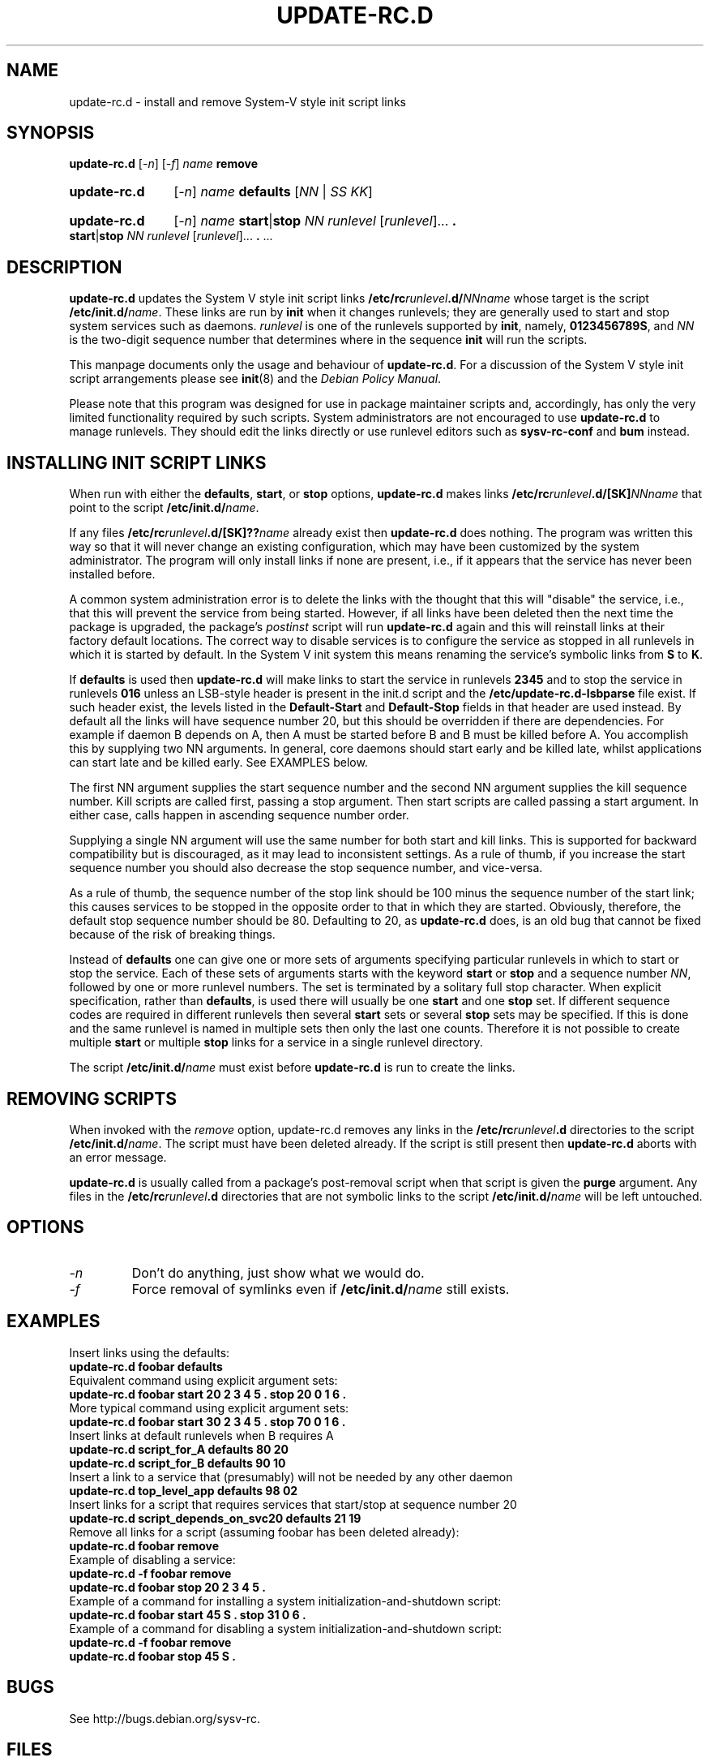 .\" Hey, Emacs!  This is an -*- nroff -*- source file.
.\" Authors: Ian Jackson, Miquel van Smoorenburg
.TH UPDATE\-RC.D 8 "14 November 2005" "Debian Project" "sysv-rc"
.SH NAME
update\-rc.d \- install and remove System-V style init script links
.SH SYNOPSIS
.B update\-rc.d
.RI [ -n ]
.RI [ -f ]
.IB name " remove"
.HP
.B update-rc.d
.RI [ -n ]
.IB name " defaults"
.RI [ NN " | " SS " " KK ]
.HP
.B update-rc.d
.RI [ -n ]
.I name
.BR start | stop
.IR "NN runlevel" " [" runlevel "]..."
.B .
.BR start | stop
.IR "NN runlevel" " [" runlevel "]..."
.BR . " ..."
.SH DESCRIPTION
.B update-rc.d
updates the System V style init script links
.BI /etc/rc runlevel .d/ NNname
whose target is the script
.BI /etc/init.d/ name \fR.
These links are run by
.B init
when it changes runlevels; they are generally used to start and stop
system services such as daemons.
.I runlevel
is one of the runlevels supported by
.BR init ", namely, " 0123456789S ", and "
.I NN
is the two-digit sequence number that determines where in the sequence
.B init
will run the scripts.

This manpage documents only the usage and behaviour of
.BR update-rc.d .
For a discussion of the System V style init script arrangements please
see
.BR init (8)
and the
.IR "Debian Policy Manual" .
.P
Please note that this program was designed for use
in package maintainer scripts and, accordingly,
has only the very limited functionality required by such scripts.
System administrators are not encouraged to use
.BR update-rc.d
to manage runlevels.
They should edit the links directly or
use runlevel editors such as
.B sysv-rc-conf
and
.B bum
instead.
.SH INSTALLING INIT SCRIPT LINKS
When run with either the
.BR defaults ", " start ", or " stop
options,
.B update-rc.d
makes links
.BI /etc/rc runlevel .d/[SK] NNname
that point to the script
.BR /etc/init.d/ \fIname\fR.

If any files
.BI /etc/rc runlevel .d/[SK]?? name
already exist then
.B update-rc.d
does nothing.
The program was written this way so that it will never
change an existing configuration, which may have been
customized by the system administrator.
The program will only install links if none are present,
i.e.,
if it appears that the service has never been installed before.
.P
A common system administration error is to delete the links
with the thought that this will "disable" the service, i.e.,
that this will prevent the service from being started.
However, if all links have been deleted then the next time
the package is upgraded, the package's
.I postinst
script will run
.B update-rc.d
again and this will reinstall links at their factory default locations.
The correct way to disable services is to configure the
service as stopped in all runlevels in which it is started by default.
In the System V init system this means renaming
the service's symbolic links
from
.B S
to
.BR K .
.P
If
.B defaults
is used then
.B update-rc.d
will make links to start the service in runlevels
.B 2345
and to stop the service in runlevels
.BR 016 
unless an LSB-style header is present in the init.d script and the
.B /etc/update-rc.d-lsbparse
file exist.  If such header exist, the levels listed in the
.B Default-Start
and
.B Default-Stop
fields in that header are used instead.
By default all the links will have sequence number 20, but
this should be overridden if there are dependencies. For example if
daemon B depends on A, then A must be started before B and B must be
killed before A. You accomplish this by supplying two NN arguments. In
general, core daemons should start early and be killed late, whilst
applications can start late and be killed early. See EXAMPLES below.
.P
The first NN argument supplies the start sequence number and
the second NN argument supplies the kill sequence number.
Kill scripts are called first, passing a stop argument. Then
start scripts are called passing a start argument. In either
case, calls happen in ascending sequence number order.
.P
Supplying a single NN argument will use the same number for
both start and kill links. This is supported for backward
compatibility but is discouraged, as it may lead to inconsistent
settings. As a rule of thumb, if you increase the start sequence
number you should also decrease the stop sequence number, and
vice-versa.
.P
As a rule of thumb, the sequence number of the stop link 
should be 100 minus the sequence number of the start link;
this causes services to be stopped in the opposite order
to that in which they are started.
Obviously, therefore, the default stop sequence number
should be 80.
Defaulting to 20, as
.B update-rc.d
does, is an old bug that cannot be fixed because
of the risk of breaking things.
.P
Instead of
.B defaults
one can give one or more sets of arguments specifying
particular runlevels in which to start or stop the service.
Each of these sets of arguments starts with the keyword
.BR start " or " stop
and a sequence number
.IR NN ,
followed by one or more runlevel numbers.
The set is terminated by a solitary full stop character.
When explicit specification, rather than
.BR defaults ,
is used there will usually be one
.B start
and one
.B stop
set.  If different sequence codes are required in different runlevels
then several 
.B start
sets or several
.B stop
sets may be specified.
If this is done and the same runlevel is named in multiple sets
then only the last one counts.
Therefore it is not possible to create multiple
.B start
or multiple
.B stop
links for a service in a single runlevel directory.
.P
The script
.BI /etc/init.d/ name
must exist before
.B update-rc.d
is run to create the links.
.SH REMOVING SCRIPTS
When invoked with the
.I remove
option, update-rc.d removes any links in the
.BI /etc/rc runlevel .d
directories to the script
.BI /etc/init.d/ name\fR.
The script must have been deleted already.
If the script is still present then
.B update-rc.d
aborts with an error message.
.P
.B update-rc.d
is usually called from a package's post-removal script when that
script is given the
.B purge
argument.
Any files in the
.BI /etc/rc runlevel .d
directories that are not symbolic links to the script
.BI /etc/init.d/ name
will be left untouched.

.SH OPTIONS
.TP
.I -n
Don't do anything, just show what we would do.
.TP
.I -f
Force removal of symlinks even if
.BI /etc/init.d/ name
still exists.
.SH EXAMPLES
Insert links using the defaults:
.nf
.B "   update-rc.d foobar defaults"
.fi
Equivalent command using explicit argument sets:
.nf
.B "   update-rc.d foobar start 20 2 3 4 5 . stop 20 0 1 6 ."
.fi
More typical command using explicit argument sets:
.nf
.B "   update-rc.d foobar start 30 2 3 4 5 . stop 70 0 1 6 ."
.fi
Insert links at default runlevels when B requires A
.nf
.B "   update-rc.d script_for_A defaults 80 20"
.B "   update-rc.d script_for_B defaults 90 10"
.fi
Insert a link to a service that (presumably) will not be
needed by any other daemon
.nf
.B "   update-rc.d top_level_app defaults 98 02"
.fi
Insert links for a script that requires services that
start/stop at sequence number 20
.nf
.B "   update-rc.d script_depends_on_svc20 defaults 21 19"
.fi
Remove all links for a script (assuming foobar has been deleted
already):
.nf
.B "   update-rc.d foobar remove"
.fi
Example of disabling a service:
.nf
.B "   update-rc.d -f foobar remove"
.B "   update-rc.d foobar stop 20 2 3 4 5 ."
.fi
Example of a command for installing a system initialization-and-shutdown script:
.nf
.B "   update-rc.d foobar start 45 S . stop 31 0 6 ."
.fi
Example of a command for disabling a system initialization-and-shutdown script:
.nf
.B "   update-rc.d -f foobar remove"
.B "   update-rc.d foobar stop 45 S ."
.fi

.SH BUGS
See http://bugs.debian.org/sysv-rc.
.SH FILES
.TP
.B /etc/init.d/
The directory containing the actual init scripts.
.TP
.B /etc/rc?.d/
The directories containing the links used by
.BR init
and managed by
.BR update-rc.d .
.TP
.B /etc/init.d/skeleton
Model for use by writers of
.B init.d
scripts.
.SH SEE ALSO
.IR "Debian Policy Manual" ,
.br
.BR /etc/init.d/skeleton ,
.br
.BR sysv-rc-conf (8),
.BR bum (8),
.BR init (8).
